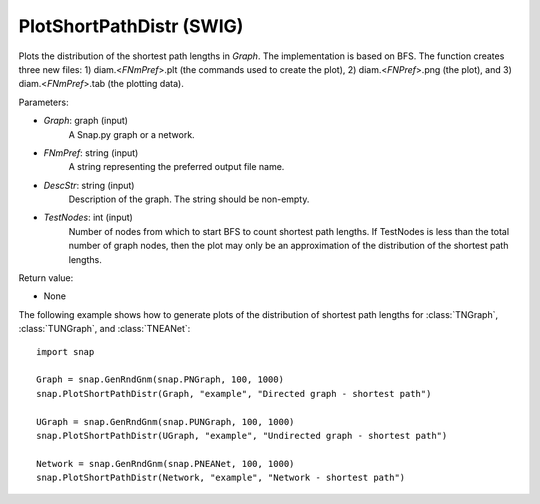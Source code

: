 PlotShortPathDistr (SWIG)
'''''''''''''''''''''''''

.. function:: PlotShortPathDistr(Graph, FNmPref, DescStr, TestNodes=TInt.Mx)

Plots the distribution of the shortest path lengths in *Graph*. The implementation is based on BFS. The function creates three new files: 1) diam.<*FNmPref*>.plt (the commands used to create the plot), 2) diam.<*FNPref*>.png (the plot), and 3) diam.<*FNmPref*>.tab (the plotting data).

Parameters:

- *Graph*: graph (input)
    A Snap.py graph or a network.

- *FNmPref*: string (input)
    A string representing the preferred output file name.

- *DescStr*: string (input)
    Description of the graph. The string should be non-empty.

- *TestNodes*: int (input)
    Number of nodes from which to start BFS to count shortest path lengths.  If TestNodes is less than the total number of graph nodes, then the plot may only be an approximation of the distribution of the shortest path lengths.

Return value:

- None


The following example shows how to generate plots of the distribution of shortest path lengths for :class:`TNGraph`, :class:`TUNGraph`, and :class:`TNEANet`::

    import snap
    
    Graph = snap.GenRndGnm(snap.PNGraph, 100, 1000)
    snap.PlotShortPathDistr(Graph, "example", "Directed graph - shortest path")
    
    UGraph = snap.GenRndGnm(snap.PUNGraph, 100, 1000)
    snap.PlotShortPathDistr(UGraph, "example", "Undirected graph - shortest path")
    
    Network = snap.GenRndGnm(snap.PNEANet, 100, 1000)
    snap.PlotShortPathDistr(Network, "example", "Network - shortest path")
    
